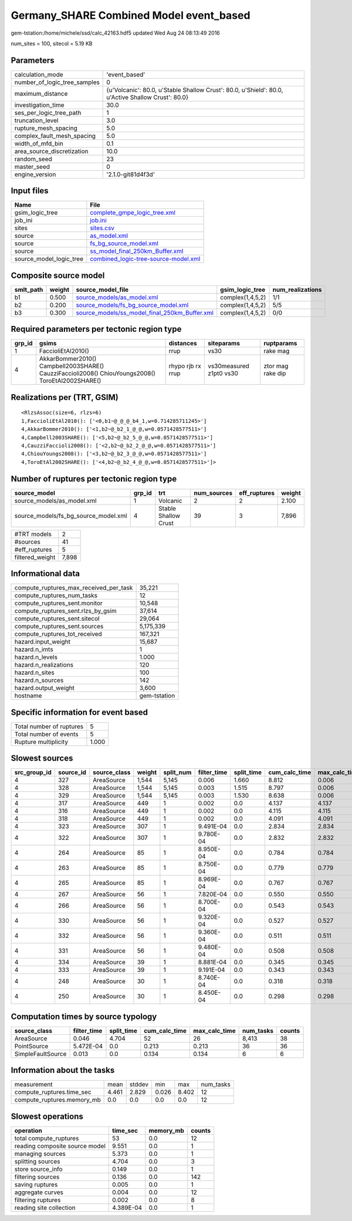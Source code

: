Germany_SHARE Combined Model event_based
========================================

gem-tstation:/home/michele/ssd/calc_42163.hdf5 updated Wed Aug 24 08:13:49 2016

num_sites = 100, sitecol = 5.19 KB

Parameters
----------
============================ ==================================================================================================
calculation_mode             'event_based'                                                                                     
number_of_logic_tree_samples 0                                                                                                 
maximum_distance             {u'Volcanic': 80.0, u'Stable Shallow Crust': 80.0, u'Shield': 80.0, u'Active Shallow Crust': 80.0}
investigation_time           30.0                                                                                              
ses_per_logic_tree_path      1                                                                                                 
truncation_level             3.0                                                                                               
rupture_mesh_spacing         5.0                                                                                               
complex_fault_mesh_spacing   5.0                                                                                               
width_of_mfd_bin             0.1                                                                                               
area_source_discretization   10.0                                                                                              
random_seed                  23                                                                                                
master_seed                  0                                                                                                 
engine_version               '2.1.0-git81d4f3d'                                                                                
============================ ==================================================================================================

Input files
-----------
======================= ==============================================================================
Name                    File                                                                          
======================= ==============================================================================
gsim_logic_tree         `complete_gmpe_logic_tree.xml <complete_gmpe_logic_tree.xml>`_                
job_ini                 `job.ini <job.ini>`_                                                          
sites                   `sites.csv <sites.csv>`_                                                      
source                  `as_model.xml <as_model.xml>`_                                                
source                  `fs_bg_source_model.xml <fs_bg_source_model.xml>`_                            
source                  `ss_model_final_250km_Buffer.xml <ss_model_final_250km_Buffer.xml>`_          
source_model_logic_tree `combined_logic-tree-source-model.xml <combined_logic-tree-source-model.xml>`_
======================= ==============================================================================

Composite source model
----------------------
========= ====== ================================================================================================ ================ ================
smlt_path weight source_model_file                                                                                gsim_logic_tree  num_realizations
========= ====== ================================================================================================ ================ ================
b1        0.500  `source_models/as_model.xml <source_models/as_model.xml>`_                                       complex(1,4,5,2) 1/1             
b2        0.200  `source_models/fs_bg_source_model.xml <source_models/fs_bg_source_model.xml>`_                   complex(1,4,5,2) 5/5             
b3        0.300  `source_models/ss_model_final_250km_Buffer.xml <source_models/ss_model_final_250km_Buffer.xml>`_ complex(1,4,5,2) 0/0             
========= ====== ================================================================================================ ================ ================

Required parameters per tectonic region type
--------------------------------------------
====== ================================================================================================ ================= ======================= =================
grp_id gsims                                                                                            distances         siteparams              ruptparams       
====== ================================================================================================ ================= ======================= =================
1      FaccioliEtAl2010()                                                                               rrup              vs30                    rake mag         
4      AkkarBommer2010() Campbell2003SHARE() CauzziFaccioli2008() ChiouYoungs2008() ToroEtAl2002SHARE() rhypo rjb rx rrup vs30measured z1pt0 vs30 ztor mag rake dip
====== ================================================================================================ ================= ======================= =================

Realizations per (TRT, GSIM)
----------------------------

::

  <RlzsAssoc(size=6, rlzs=6)
  1,FaccioliEtAl2010(): ['<0,b1~@_@_@_b4_1,w=0.714285711245>']
  4,AkkarBommer2010(): ['<1,b2~@_b2_1_@_@,w=0.0571428577511>']
  4,Campbell2003SHARE(): ['<5,b2~@_b2_5_@_@,w=0.0571428577511>']
  4,CauzziFaccioli2008(): ['<2,b2~@_b2_2_@_@,w=0.0571428577511>']
  4,ChiouYoungs2008(): ['<3,b2~@_b2_3_@_@,w=0.0571428577511>']
  4,ToroEtAl2002SHARE(): ['<4,b2~@_b2_4_@_@,w=0.0571428577511>']>

Number of ruptures per tectonic region type
-------------------------------------------
==================================== ====== ==================== =========== ============ ======
source_model                         grp_id trt                  num_sources eff_ruptures weight
==================================== ====== ==================== =========== ============ ======
source_models/as_model.xml           1      Volcanic             2           2            2.100 
source_models/fs_bg_source_model.xml 4      Stable Shallow Crust 39          3            7,896 
==================================== ====== ==================== =========== ============ ======

=============== =====
#TRT models     2    
#sources        41   
#eff_ruptures   5    
filtered_weight 7,898
=============== =====

Informational data
------------------
====================================== ============
compute_ruptures_max_received_per_task 35,221      
compute_ruptures_num_tasks             12          
compute_ruptures_sent.monitor          10,548      
compute_ruptures_sent.rlzs_by_gsim     37,614      
compute_ruptures_sent.sitecol          29,064      
compute_ruptures_sent.sources          5,175,339   
compute_ruptures_tot_received          167,321     
hazard.input_weight                    15,687      
hazard.n_imts                          1           
hazard.n_levels                        1.000       
hazard.n_realizations                  120         
hazard.n_sites                         100         
hazard.n_sources                       142         
hazard.output_weight                   3,600       
hostname                               gem-tstation
====================================== ============

Specific information for event based
------------------------------------
======================== =====
Total number of ruptures 5    
Total number of events   5    
Rupture multiplicity     1.000
======================== =====

Slowest sources
---------------
============ ========= ============ ====== ========= =========== ========== ============= ============= =========
src_group_id source_id source_class weight split_num filter_time split_time cum_calc_time max_calc_time num_tasks
============ ========= ============ ====== ========= =========== ========== ============= ============= =========
4            327       AreaSource   1,544  5,145     0.006       1.660      8.812         0.006         2,795    
4            328       AreaSource   1,544  5,145     0.003       1.515      8.797         0.006         2,794    
4            329       AreaSource   1,544  5,145     0.003       1.530      8.638         0.006         2,789    
4            317       AreaSource   449    1         0.002       0.0        4.137         4.137         1        
4            316       AreaSource   449    1         0.002       0.0        4.115         4.115         1        
4            318       AreaSource   449    1         0.002       0.0        4.091         4.091         1        
4            323       AreaSource   307    1         9.491E-04   0.0        2.834         2.834         1        
4            322       AreaSource   307    1         9.780E-04   0.0        2.832         2.832         1        
4            264       AreaSource   85     1         8.950E-04   0.0        0.784         0.784         1        
4            263       AreaSource   85     1         8.750E-04   0.0        0.779         0.779         1        
4            265       AreaSource   85     1         8.969E-04   0.0        0.767         0.767         1        
4            267       AreaSource   56     1         7.820E-04   0.0        0.550         0.550         1        
4            266       AreaSource   56     1         8.700E-04   0.0        0.543         0.543         1        
4            330       AreaSource   56     1         9.320E-04   0.0        0.527         0.527         1        
4            332       AreaSource   56     1         9.360E-04   0.0        0.511         0.511         1        
4            331       AreaSource   56     1         9.480E-04   0.0        0.508         0.508         1        
4            334       AreaSource   39     1         8.881E-04   0.0        0.345         0.345         1        
4            333       AreaSource   39     1         9.191E-04   0.0        0.343         0.343         1        
4            248       AreaSource   30     1         8.740E-04   0.0        0.318         0.318         1        
4            250       AreaSource   30     1         8.450E-04   0.0        0.298         0.298         1        
============ ========= ============ ====== ========= =========== ========== ============= ============= =========

Computation times by source typology
------------------------------------
================= =========== ========== ============= ============= ========= ======
source_class      filter_time split_time cum_calc_time max_calc_time num_tasks counts
================= =========== ========== ============= ============= ========= ======
AreaSource        0.046       4.704      52            26            8,413     38    
PointSource       5.472E-04   0.0        0.213         0.213         36        36    
SimpleFaultSource 0.013       0.0        0.134         0.134         6         6     
================= =========== ========== ============= ============= ========= ======

Information about the tasks
---------------------------
========================== ===== ====== ===== ===== =========
measurement                mean  stddev min   max   num_tasks
compute_ruptures.time_sec  4.461 2.829  0.026 8.402 12       
compute_ruptures.memory_mb 0.0   0.0    0.0   0.0   12       
========================== ===== ====== ===== ===== =========

Slowest operations
------------------
============================== ========= ========= ======
operation                      time_sec  memory_mb counts
============================== ========= ========= ======
total compute_ruptures         53        0.0       12    
reading composite source model 9.551     0.0       1     
managing sources               5.373     0.0       1     
splitting sources              4.704     0.0       3     
store source_info              0.149     0.0       1     
filtering sources              0.136     0.0       142   
saving ruptures                0.005     0.0       1     
aggregate curves               0.004     0.0       12    
filtering ruptures             0.002     0.0       8     
reading site collection        4.389E-04 0.0       1     
============================== ========= ========= ======